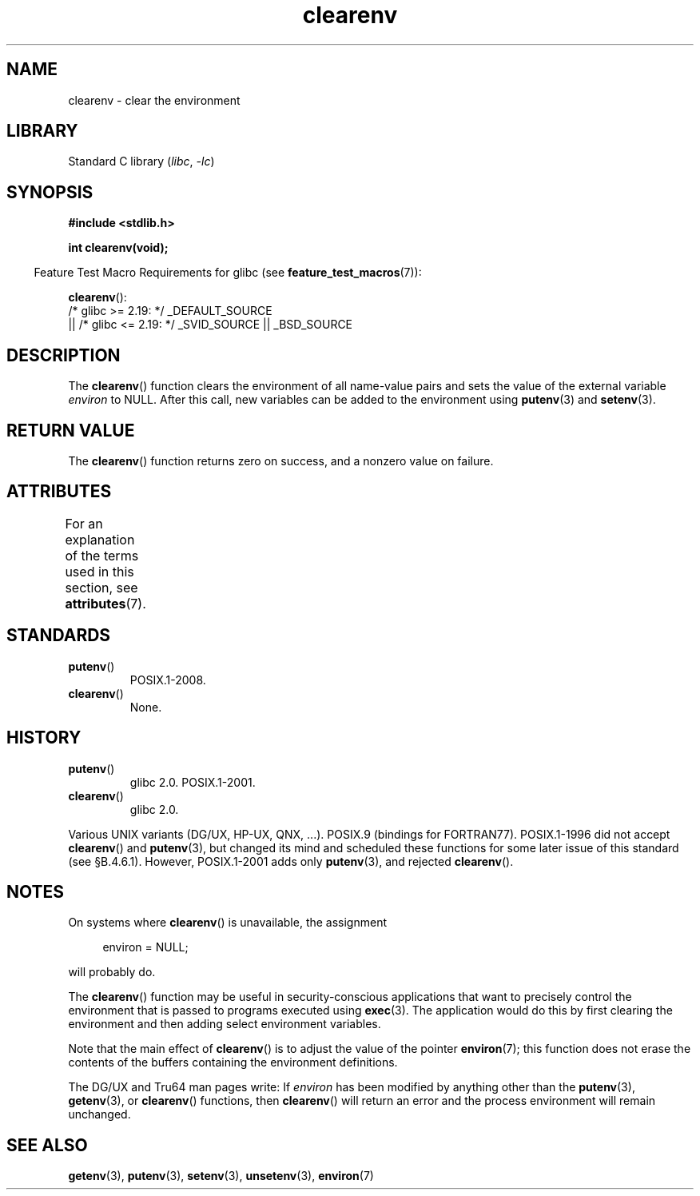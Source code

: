 '\" t
.\" Copyright 2001 John Levon <moz@compsoc.man.ac.uk>
.\"
.\" SPDX-License-Identifier: Linux-man-pages-copyleft
.\"
.\" Additions, aeb, 2001-10-17.
.TH clearenv 3 2024-05-02 "Linux man-pages (unreleased)"
.SH NAME
clearenv \- clear the environment
.SH LIBRARY
Standard C library
.RI ( libc ", " \-lc )
.SH SYNOPSIS
.nf
.B #include <stdlib.h>
.P
.B "int clearenv(void);"
.fi
.P
.RS -4
Feature Test Macro Requirements for glibc (see
.BR feature_test_macros (7)):
.RE
.P
.BR clearenv ():
.nf
    /* glibc >= 2.19: */ _DEFAULT_SOURCE
        || /* glibc <= 2.19: */ _SVID_SOURCE || _BSD_SOURCE
.fi
.SH DESCRIPTION
The
.BR clearenv ()
function clears the environment of all name-value
pairs and sets the value of the external variable
.I environ
to NULL.
After this call, new variables can be added to the environment using
.BR putenv (3)
and
.BR setenv (3).
.SH RETURN VALUE
The
.BR clearenv ()
function returns zero on success, and a nonzero
value on failure.
.\" Most versions of UNIX return -1 on error, or do not even have errors.
.\" glibc info and the Watcom C library document "a nonzero value".
.SH ATTRIBUTES
For an explanation of the terms used in this section, see
.BR attributes (7).
.TS
allbox;
lbx lb lb
l l l.
Interface	Attribute	Value
T{
.na
.nh
.BR clearenv ()
T}	Thread safety	MT-Unsafe const:env
.TE
.SH STANDARDS
.TP
.BR putenv ()
POSIX.1-2008.
.TP
.BR clearenv ()
None.
.SH HISTORY
.TP
.BR putenv ()
glibc 2.0.
POSIX.1-2001.
.TP
.BR clearenv ()
glibc 2.0.
.P
Various UNIX variants (DG/UX, HP-UX, QNX, ...).
POSIX.9 (bindings for FORTRAN77).
POSIX.1-1996 did not accept
.BR clearenv ()
and
.BR putenv (3),
but changed its mind and scheduled these functions for some
later issue of this standard (see \[sc]B.4.6.1).
However, POSIX.1-2001
adds only
.BR putenv (3),
and rejected
.BR clearenv ().
.SH NOTES
On systems where
.BR clearenv ()
is unavailable, the assignment
.P
.in +4n
.EX
environ = NULL;
.EE
.in
.P
will probably do.
.P
The
.BR clearenv ()
function may be useful in security-conscious applications that want to
precisely control the environment that is passed to programs
executed using
.BR exec (3).
The application would do this by first clearing the environment
and then adding select environment variables.
.P
Note that the main effect of
.BR clearenv ()
is to adjust the value of the pointer
.BR environ (7);
this function does not erase the contents of the buffers
containing the environment definitions.
.P
The DG/UX and Tru64 man pages write: If
.I environ
has been modified by anything other than the
.BR putenv (3),
.BR getenv (3),
or
.BR clearenv ()
functions, then
.BR clearenv ()
will return an error and the process environment will remain unchanged.
.\" .P
.\" HP-UX has a ENOMEM error return.
.SH SEE ALSO
.BR getenv (3),
.BR putenv (3),
.BR setenv (3),
.BR unsetenv (3),
.BR environ (7)
